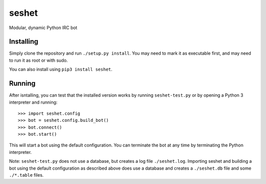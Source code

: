 seshet
======

Modular, dynamic Python IRC bot


Installing
----------

Simply clone the repository and run ``./setup.py install``. You may need to mark it as executable first, and may need to run it as root or with sudo.

You can also install using ``pip3 install seshet``.

Running
-------

After isntalling, you can test that the installed version works by running ``seshet-test.py`` or by opening a Python 3 interpreter and running::

    >>> import seshet.config
    >>> bot = seshet.config.build_bot()
    >>> bot.connect()
    >>> bot.start()
    
This will start a bot using the default configuration. You can terminate the bot at any time by terminating the Python interpreter.

Note: ``seshet-test.py`` does not use a database, but creates a log file ``./seshet.log``. Importing seshet and building a bot using the default configuration as described above does use a database and creates a ``./seshet.db`` file and some ``./*.table`` files.
